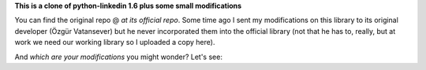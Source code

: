 **This is a clone of python-linkedin 1.6 plus some small modifications**

You can find the original repo @ `at its official repo`.
Some time ago I sent my modifications on this library to its original developer (Özgür Vatansever) but he never incorporated them into the official library (not that he has to, really, but at work we need our working library so I uploaded a copy here).

And *which are your modifications* you might wonder? Let's see:


.. _at its official repo: http://code.google.com/p/python-linkedin


